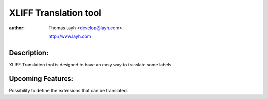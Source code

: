 ========================
XLIFF Translation tool
========================

:author:
	Thomas Layh <develop@layh.com>

	http://www.layh.com

Description:
---------------
XLIFF Translation tool is designed to have an easy way to translate some labels.

Upcoming Features:
--------------------
Possibility to define the extensions that can be translated.
